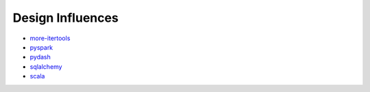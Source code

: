 =================
Design Influences
=================

- more-itertools_
- pyspark_
- pydash_
- sqlalchemy_
- scala_

.. _fluent: https://en.wikipedia.org/wiki/Fluent_interface
.. _more-itertools: https://github.com/erikrose/more-itertools
.. _pyspark: http://spark.apache.org/docs/2.2.0/api/python/pyspark.html
.. _sqlalchemy: https://www.sqlalchemy.org/
.. _pydash: https://pydash.readthedocs.io/en/latest/index.html
.. _scala: https://www.scala-lang.org/
